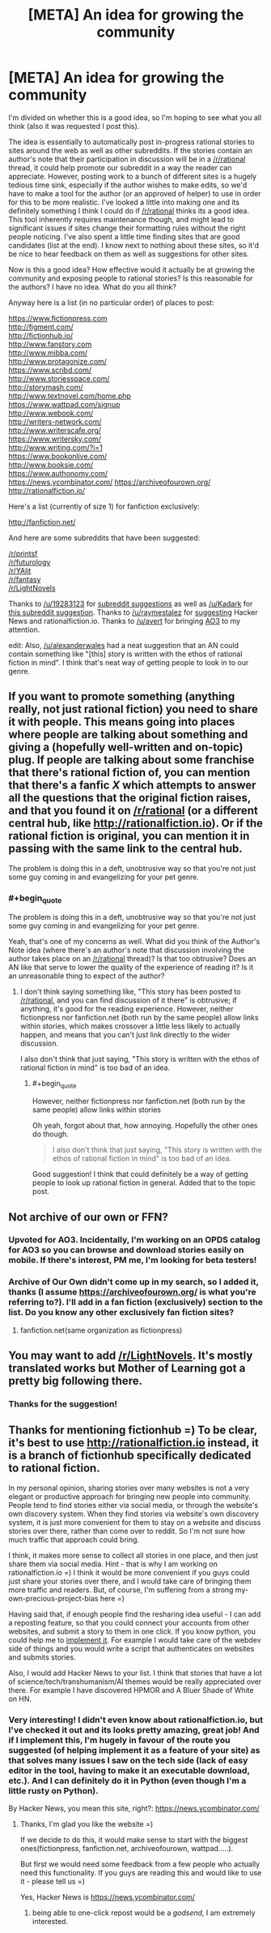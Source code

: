 #+TITLE: [META] An idea for growing the community

* [META] An idea for growing the community
:PROPERTIES:
:Author: Kerbal_NASA
:Score: 19
:DateUnix: 1436255435.0
:END:
I'm divided on whether this is a good idea, so I'm hoping to see what you all think (also it was requested I post this).

The idea is essentially to automatically post in-progress rational stories to sites around the web as well as other subreddits. If the stories contain an author's note that their participation in discussion will be in a [[/r/rational]] thread, it could help promote our subreddit in a way the reader can appreciate. However, posting work to a bunch of different sites is a hugely tedious time sink, especially if the author wishes to make edits, so we'd have to make a tool for the author (or an approved of helper) to use in order for this to be more realistic. I've looked a little into making one and its definitely something I think I could do if [[/r/rational]] thinks its a good idea. This tool inherently requires maintenance though, and might lead to significant issues if sites change their formatting rules without the right people noticing. I've also spent a little time finding sites that are good candidates (list at the end). I know next to nothing about these sites, so it'd be nice to hear feedback on them as well as suggestions for other sites.

Now is this a good idea? How effective would it actually be at growing the community and exposing people to rational stories? Is this reasonable for the authors? I have no idea. What do you all think?

Anyway here is a list (in no particular order) of places to post:

[[https://www.fictionpress.com]]\\
[[http://figment.com/]]\\
[[http://fictionhub.io/]]\\
[[http://www.fanstory.com]]\\
[[http://www.mibba.com/]]\\
[[http://www.protagonize.com/]]\\
[[https://www.scribd.com/]]\\
[[http://www.storiesspace.com/]]\\
[[http://storymash.com/]]\\
[[http://www.textnovel.com/home.php]]\\
[[https://www.wattpad.com/signup]]\\
[[http://www.webook.com/]]\\
[[http://writers-network.com/]]\\
[[http://www.writerscafe.org/]]\\
[[https://www.writersky.com/]]\\
[[http://www.writing.com/?i=1]]\\
[[https://www.bookonlive.com/]]\\
[[http://www.booksie.com/]]\\
[[https://www.authonomy.com/]]\\
[[https://news.ycombinator.com/]] [[https://archiveofourown.org/]] [[http://rationalfiction.io/]]

Here's a list (currently of size 1) for fanfiction exclusively:

[[http://fanfiction.net/]]

And here are some subreddits that have been suggested:

[[/r/printsf]]\\
[[/r/futurology]]\\
[[/r/YAlit]]\\
[[/r/fantasy]]\\
[[/r/LightNovels]]

Thanks to [[/u/19283123]] for [[https://www.reddit.com/r/rational/comments/3bzpx9/d_friday_offtopic_thread/csru5hz][subreddit suggestions]] as well as [[/u/Kadark]] for [[https://www.reddit.com/r/rational/comments/3ceiar/meta_an_idea_for_growing_the_community/csvev5g][this subreddit suggestion]]. Thanks to [[/u/raymestalez]] for [[https://www.reddit.com/r/rational/comments/3ceiar/meta_an_idea_for_growing_the_community/csuwl3g][suggesting]] Hacker News and rationalfiction.io. Thanks to [[/u/avert]] for bringing [[https://archiveofourown.org/][AO3]] to my attention.

edit: Also, [[/u/alexanderwales]] had a neat suggestion that an AN could contain something like "[this] story is written with the ethos of rational fiction in mind". I think that's neat way of getting people to look in to our genre.


** If you want to promote something (anything really, not just rational fiction) you need to share it with people. This means going into places where people are talking about something and giving a (hopefully well-written and on-topic) plug. If people are talking about some franchise that there's rational fiction of, you can mention that there's a fanfic /X/ which attempts to answer all the questions that the original fiction raises, and that you found it on [[/r/rational]] (or a different central hub, like [[http://rationalfiction.io]]). Or if the rational fiction is original, you can mention it in passing with the same link to the central hub.

The problem is doing this in a deft, unobtrusive way so that you're not just some guy coming in and evangelizing for your pet genre.
:PROPERTIES:
:Author: alexanderwales
:Score: 9
:DateUnix: 1436279753.0
:END:

*** #+begin_quote
  The problem is doing this in a deft, unobtrusive way so that you're not just some guy coming in and evangelizing for your pet genre.
#+end_quote

Yeah, that's one of my concerns as well. What did you think of the Author's Note idea (where there's an author's note that discussion involving the author takes place on an [[/r/rational]] thread)? Is that too obtrusive? Does an AN like that serve to lower the quality of the experience of reading it? Is it an unreasonable thing to expect of the author?
:PROPERTIES:
:Author: Kerbal_NASA
:Score: 1
:DateUnix: 1436294460.0
:END:

**** I don't think saying something like, "This story has been posted to [[/r/rational]], and you can find discussion of it there" is obtrusive; if anything, it's good for the reading experience. However, neither fictionpress nor fanfiction.net (both run by the same people) allow links within stories, which makes crossover a little less likely to actually happen, and means that you can't just link directly to the wider discussion.

I also don't think that just saying, "This story is written with the ethos of rational fiction in mind" is too bad of an idea.
:PROPERTIES:
:Author: alexanderwales
:Score: 2
:DateUnix: 1436295065.0
:END:

***** #+begin_quote
  However, neither fictionpress nor fanfiction.net (both run by the same people) allow links within stories
#+end_quote

Oh yeah, forgot about that, how annoying. Hopefully the other ones do though.

#+begin_quote
  I also don't think that just saying, "This story is written with the ethos of rational fiction in mind" is too bad of an idea.
#+end_quote

Good suggestion! I think that could definitely be a way of getting people to look up rational fiction in general. Added that to the topic post.
:PROPERTIES:
:Author: Kerbal_NASA
:Score: 1
:DateUnix: 1436295601.0
:END:


** Not archive of our own or FFN?
:PROPERTIES:
:Author: avret
:Score: 5
:DateUnix: 1436269083.0
:END:

*** Upvoted for AO3. Incidentally, I'm working on an OPDS catalog for AO3 so you can browse and download stories easily on mobile. If there's interest, PM me, I'm looking for beta testers!
:PROPERTIES:
:Author: linaeap
:Score: 2
:DateUnix: 1436275286.0
:END:


*** Archive of Our Own didn't come up in my search, so I added it, thanks (I assume [[https://archiveofourown.org/]] is what you're referring to?). I'll add in a fan fiction (exclusively) section to the list. Do you know any other exclusively fan fiction sites?
:PROPERTIES:
:Author: Kerbal_NASA
:Score: 1
:DateUnix: 1436294100.0
:END:

**** fanfiction.net(same organization as fictionpress)
:PROPERTIES:
:Author: avret
:Score: 1
:DateUnix: 1436294998.0
:END:


** You may want to add [[/r/LightNovels]]. It's mostly translated works but Mother of Learning got a pretty big following there.
:PROPERTIES:
:Author: Kadark
:Score: 2
:DateUnix: 1436301989.0
:END:

*** Thanks for the suggestion!
:PROPERTIES:
:Author: Kerbal_NASA
:Score: 1
:DateUnix: 1436302049.0
:END:


** Thanks for mentioning fictionhub =) To be clear, it's best to use [[http://rationalfiction.io]] instead, it is a branch of fictionhub specifically dedicated to rational fiction.

 

In my personal opinion, sharing stories over many websites is not a very elegant or productive approach for bringing new people into community. People tend to find stories either via social media, or through the website's own discovery system. When they find stories via website's own discovery system, it is just more convenient for them to stay on a website and discuss stories over there, rather than come over to reddit. So I'm not sure how much traffic that approach could bring.

 

I think, it makes more sense to collect all stories in one place, and then just share them via social media. Hint - that is why I am working on rationalfiction.io =) I think it would be more convenient if you guys could just share your stories over there, and I would take care of bringing them more traffic and readers. But, of course, I'm suffering from a strong my-own-precious-project-bias here =)

 

Having said that, if enough people find the resharing idea useful - I can add a reposting feature, so that you could connect your accounts from other websites, and submit a story to them in one click. If you know python, you could help me to [[https://github.com/raymestalez/fictionhub][implement it]]. For example I would take care of the webdev side of things and you would write a script that authenticates on websites and submits stories.

 

Also, I would add Hacker News to your list. I think that stories that have a lot of science/tech/transhumanism/AI themes would be really appreciated over there. For example I have discovered HPMOR and A Bluer Shade of White on HN.
:PROPERTIES:
:Author: raymestalez
:Score: 3
:DateUnix: 1436273567.0
:END:

*** Very interesting! I didn't even know about rationalfiction.io, but I've checked it out and its looks pretty amazing, great job! And if I implement this, I'm hugely in favour of the route you suggested (of helping implement it as a feature of your site) as that solves many issues I saw on the tech side (lack of easy editor in the tool, having to make it an executable download, etc.). And I can definitely do it in Python (even though I'm a little rusty on Python).

By Hacker News, you mean this site, right?: [[https://news.ycombinator.com/]]
:PROPERTIES:
:Author: Kerbal_NASA
:Score: 2
:DateUnix: 1436292786.0
:END:

**** Thanks, I'm glad you like the website =)

If we decide to do this, it would make sense to start with the biggest ones(fictionpress, fanfiction.net, archiveofourown, wattpad.....).

But first we would need some feedback from a few people who actually need this functionality. If you guys are reading this and would like to use it - please tell us =)

Yes, Hacker News is [[https://news.ycombinator.com/]]
:PROPERTIES:
:Author: raymestalez
:Score: 2
:DateUnix: 1436294295.0
:END:

***** being able to one-click repost would be a /godsend/, I am extremely interested.
:PROPERTIES:
:Author: avret
:Score: 2
:DateUnix: 1436295055.0
:END:
